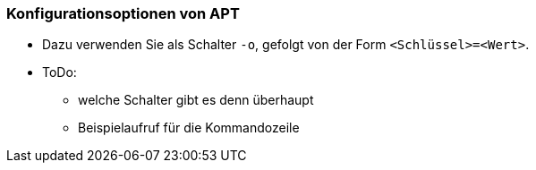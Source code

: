 // Datei: ./praxis/apt-und-aptitude-auf-die-eigenen-beduerfnisse-anpassen/konfigurationsoptionen-von-apt.adoc

// Baustelle: Rohtext

[[konfigurationsoptionen-von-apt]]
=== Konfigurationsoptionen von APT ===

* Dazu verwenden Sie als Schalter `-o`, gefolgt von der Form `<Schlüssel>=<Wert>`.
* ToDo:
** welche Schalter gibt es denn überhaupt
** Beispielaufruf für die Kommandozeile

// Datei (Ende): ./praxis/apt-und-aptitude-auf-die-eigenen-beduerfnisse-anpassen/konfigurationsoptionen-von-apt.adoc
